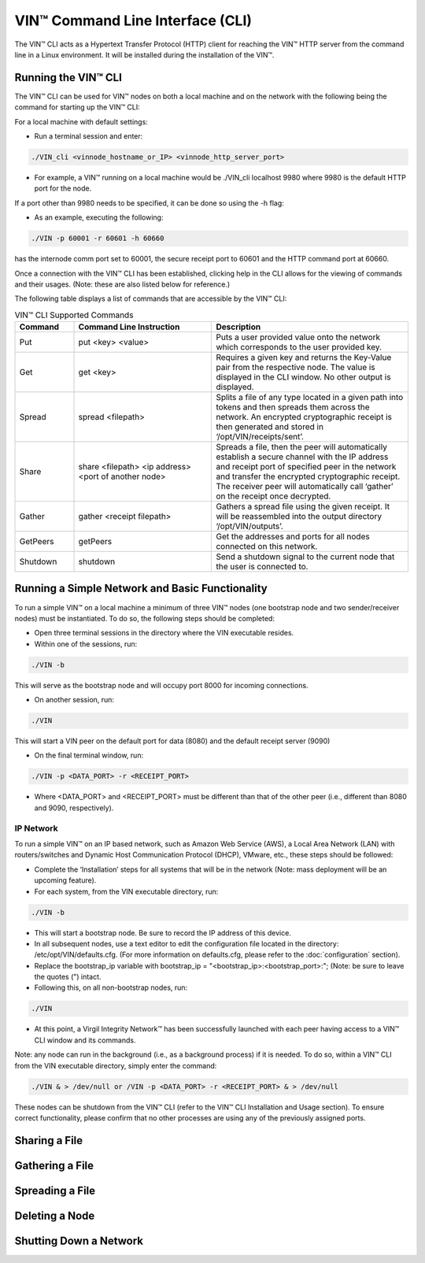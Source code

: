 VIN™ Command Line Interface (CLI)
====================================

The VIN™ CLI acts as a Hypertext Transfer Protocol (HTTP) client for reaching the VIN™ HTTP server from the command line in a Linux environment. It will be installed during the installation of the VIN™.

Running the VIN™ CLI
------------------------
The VIN™ CLI can be used for VIN™ nodes on both a local machine and on the network with the following being the command for starting up the VIN™ CLI:

For a local machine with default settings:

* Run a terminal session and enter: 

.. code-block:: console

    ./VIN_cli <vinnode_hostname_or_IP> <vinnode_http_server_port>

* For example, a VIN™ running on a local machine would be ./VIN_cli localhost 9980 where 9980 is the default HTTP port for the node.

If a port other than 9980 needs to be specified, it can be done so using the -h flag:

* As an example, executing the following: 

.. code-block:: console

    ./VIN -p 60001 -r 60601 -h 60660 

has the internode comm port set to 60001, the secure receipt port to 60601 and the HTTP command port at 60660. 

Once a connection with the VIN™ CLI has been established, clicking help in the CLI allows for the viewing of commands and their usages. (Note: these are also listed below for reference.)

The following table displays a list of commands that are accessible by the VIN™ CLI:


.. csv-table:: VIN™ CLI Supported Commands
    :header: Command, Command Line Instruction, Description
    :widths: 15 35 50 

    Put, put <key> <value>, "Puts a user provided value onto the network which corresponds to the user provided key."
    Get, get <key>, "Requires a given key and returns the Key-Value pair from the respective node. The value is displayed in the CLI window. No other output is displayed."
    Spread, spread <filepath>, "Splits a file of any type located in a given path into tokens and then spreads them across the network. An encrypted cryptographic receipt is then generated and stored in ‘/opt/VIN/receipts/sent’."
    Share, share <filepath> <ip address> <port of another node>, "Spreads a file, then the peer will automatically establish a secure channel with the IP address and receipt port of specified peer in the network and transfer the encrypted cryptographic receipt. The receiver peer will automatically call ‘gather’ on the receipt once decrypted."
    Gather, gather <receipt filepath>, "Gathers a spread file using the given receipt. It will be reassembled into the output directory ‘/opt/VIN/outputs’."
    GetPeers, getPeers, "Get the addresses and ports for all nodes connected on this network."
    Shutdown, shutdown, "Send a shutdown signal to the current node that the user is connected to."


Running a Simple Network and Basic Functionality
--------------------------------------------------
To run a simple VIN™ on a local machine a minimum of three VIN™ nodes (one bootstrap node and two sender/receiver nodes) must be instantiated. To do so, the following steps should be completed:

* Open three terminal sessions in the directory where the VIN executable resides.
* Within one of the sessions, run: 

.. code-block:: console

    ./VIN -b 

This will serve as the bootstrap node and will occupy port 8000 for incoming connections.

* On another session, run: 
 
.. code-block:: console

    ./VIN  

This will start a VIN peer on the default port for data (8080) and the default receipt server (9090)

* On the final terminal window, run: 

.. code-block:: console

    ./VIN -p <DATA_PORT> -r <RECEIPT_PORT> 

* Where <DATA_PORT> and <RECEIPT_PORT> must be different than that of the other peer (i.e., different than 8080 and 9090, respectively).

IP Network
^^^^^^^^^^
To run a simple VIN™ on an IP based network, such as Amazon Web Service (AWS), a Local Area Network (LAN) with routers/switches and Dynamic Host Communication Protocol (DHCP), VMware, etc., these steps should be followed:


* Complete the ‘Installation’ steps for all systems that will be in the network (Note: mass deployment will be an upcoming feature).
* For each system, from the VIN executable directory, run: 

.. code-block:: console

    ./VIN -b 

* This will start a bootstrap node. Be sure to record the IP address of this device.

* In all subsequent nodes, use a text editor to edit the configuration file located in the directory: /etc/opt/VIN/defaults.cfg. (For more information on defaults.cfg, please refer to the :doc:`configuration` section). 
* Replace the bootstrap_ip variable with bootstrap_ip = "<bootstrap_ip>:<bootstrap_port>:"; (Note: be sure to leave the quotes (") intact.
* Following this, on all non-bootstrap nodes, run: 

.. code-block:: console

    ./VIN  

* At this point, a Virgil Integrity Network™ has been successfully launched with each peer having access to a VIN™ CLI window and its commands.

Note: any node can run in the background (i.e., as a background process) if it is needed. To do so, within a VIN™ CLI from the VIN executable directory, simply enter the command: 

.. code-block:: console

    ./VIN & > /dev/null or /VIN -p <DATA_PORT> -r <RECEIPT_PORT> & > /dev/null  

These nodes can be shutdown from the VIN™ CLI (refer to the VIN™ CLI Installation and Usage section). To ensure correct functionality, please confirm that no other processes are using any of the previously assigned ports. 

Sharing a File
---------------

Gathering a File
----------------

Spreading a File
----------------

Deleting a Node
---------------

Shutting Down a Network
-----------------------

